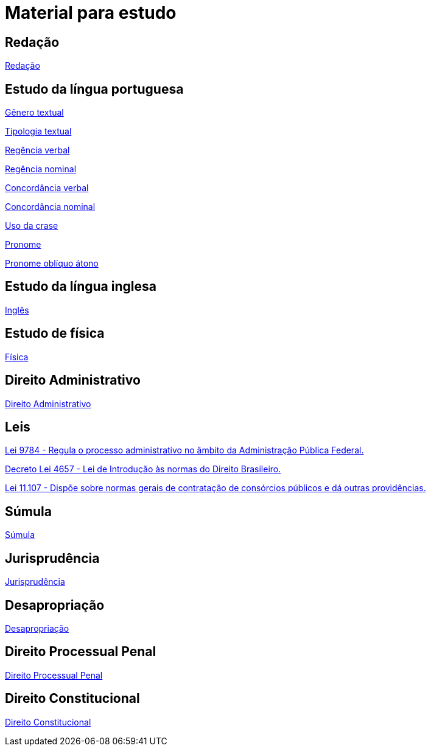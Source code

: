 = Material para estudo

== Redação

https://brasilescola.uol.com.br/redacao[Redação]

== Estudo da língua portuguesa

https://brasilescola.uol.com.br/redacao/conceito-generos-textuais.htm[Gênero textual]

https://brasilescola.uol.com.br/redacao/tipologia-textual.htm[Tipologia textual]

https://brasilescola.uol.com.br/gramatica/regencia-verbal.htm[Regência verbal]

https://brasilescola.uol.com.br/gramatica/regencia-nominal.htm[Regência nominal]

https://brasilescola.uol.com.br/gramatica/concordancia-verbal.htm[Concordância verbal]

https://brasilescola.uol.com.br/gramatica/concordancia-nominal.htm[Concordância nominal]

https://brasilescola.uol.com.br/gramatica/crase.htm[Uso da crase]

https://brasilescola.uol.com.br/gramatica/pronome.htm[Pronome]

https://brasilescola.uol.com.br/gramatica/pronomes-obliquos-atonos.htm[Pronome oblíquo átono]

== Estudo da língua inglesa

https://brasilescola.uol.com.br/ingles[Inglês]

== Estudo de física

https://brasilescola.uol.com.br/fisica[Física]

== Direito Administrativo

https://www.infoescola.com/direito/direito-administrativo/[Direito Administrativo]


== Leis

http://www.planalto.gov.br/ccivil_03/leis/l9784.htm[Lei 9784 - Regula o processo administrativo no âmbito da Administração Pública Federal.]

http://www.planalto.gov.br/ccivil_03/decreto-lei/del4657compilado.htm[Decreto Lei 4657 - Lei de Introdução às normas do Direito Brasileiro.]

http://www.planalto.gov.br/ccivil_03/_ato2004-2006/2005/Lei/L11107.htm[Lei 11.107 - Dispõe sobre normas gerais de contratação de consórcios públicos e dá outras providências.]

== Súmula

https://www.infoescola.com/direito/sumula/[Súmula]

== Jurisprudência

https://www.infoescola.com/direito/jurisprudencia/[Jurisprudência]

== Desapropriação

https://www.infoescola.com/direito/desapropriacao/[Desapropriação]

== Direito Processual Penal

https://www.infoescola.com/direito/direito-processual-penal/[Direito Processual Penal]

== Direito Constitucional

https://www.infoescola.com/direito/direito-constitucional/[Direito Constitucional]
